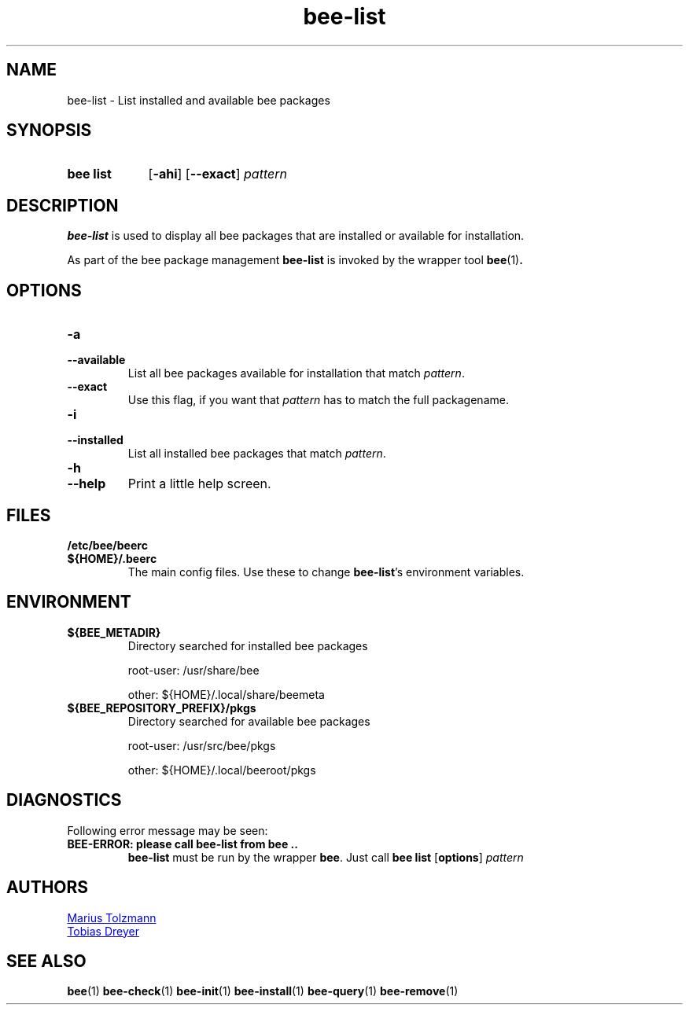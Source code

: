 .TH "bee-list" "1" "2011-07-25" "bee @BEE_VERSION@" "bee package management"
.SH "NAME"
bee\-list \- List installed and available bee packages
.SH "SYNOPSIS"
.SY "bee list"
.OP \-ahi
.OP \-\-exact
.I pattern
.YS
.SH "DESCRIPTION"
.P
.B bee-list
is used to display all bee packages that are installed or available for installation.
.P
As part of the bee package management
.B bee-list
is invoked by the wrapper tool
.BR bee (1) .
.SH "OPTIONS"
.TP
.B \-a
.TQ
.B \-\-available
List all bee packages available for installation that match
.IR pattern .
.TP
.B \-\-exact
Use this flag, if you want that
.I pattern
has to match the full packagename.
.TP
.B \-i
.TQ
.B \-\-installed
List all installed bee packages that match
.IR pattern .
.TP
.B \-h
.TQ
.B \-\-help
Print a little help screen.
.SH "FILES"
.TP
.B /etc/bee/beerc
.TQ
.B ${HOME}/.beerc
The main config files. Use these to change
.BR bee-list 's
environment variables.
.SH "ENVIRONMENT"
.TP
.B ${BEE_METADIR}
Directory searched for installed bee packages
.IP
root-user: /usr/share/bee
.IP
other:     ${HOME}/.local/share/beemeta
.TP
.B ${BEE_REPOSITORY_PREFIX}/pkgs
Directory searched for available bee packages
.IP
root-user: /usr/src/bee/pkgs
.IP
other:     ${HOME}/.local/beeroot/pkgs
.SH "DIAGNOSTICS"
Following error message may be seen:
.TP
.B "BEE-ERROR: please call bee-list from bee .."
.B bee-list
must be run by the wrapper
.BR bee .
Just call
.B bee list
.OP options
.I pattern
.\" .SH "BUGS"
.SH "AUTHORS"
.P
.MT tolzmann@molgen.mpg.de
Marius Tolzmann
.ME
.P
.MT dreyer@molgen.mpg.de
Tobias Dreyer
.ME
.SH "SEE ALSO"
.BR bee (1)
.BR bee-check (1)
.BR bee-init (1)
.BR bee-install (1)
.BR bee-query (1)
.BR bee-remove (1)

